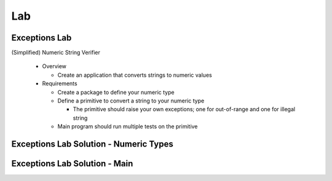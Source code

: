 ========
Lab
========

----------------
Exceptions Lab
----------------

(Simplified) Numeric String Verifier

  * Overview

    * Create an application that converts strings to numeric values

  * Requirements

    * Create a package to define your numeric type
    * Define a primitive to convert a string to your numeric type

      * The primitive should raise your own exceptions; one for out-of-range and one for illegal string

    * Main program should run multiple tests on the primitive

-----------------------------------------
Exceptions Lab Solution - Numeric Types
-----------------------------------------

.. container:: source_include 190_exceptions/lab/exceptions/answer/numeric_types.ads :code:Ada :number-lines:1

.. container:: source_include 190_exceptions/lab/exceptions/answer/numeric_types.adb :code:Ada :number-lines:1

--------------------------------
Exceptions Lab Solution - Main
--------------------------------

.. container:: source_include 190_exceptions/lab/exceptions/answer/main.adb :code:Ada :number-lines:1
